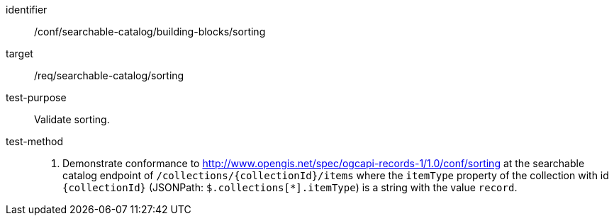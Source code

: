[[ats_searchable-catalog_building-blocks_sorting]]

//[width="90%",cols="2,6a"]
//|===
//^|*Abstract Test {counter:ats-id}* |*/conf/searchable-catalog/building-blocks/sorting*
//^|Test Purpose |Validate sorting.
//^|Requirement |<<req_searchable-catalog_sorting,/req/searchable-catalog/sorting>>
//^|Test Method |. Demonstrate conformance to <<ats_sorting,http://www.opengis.net/spec/ogcapi-records-1/1.0/conf/sorting>> at the searchable catalog endpoint of `/collections/{collectionId}/items` where the `itemType` property of the collection with id `{collectionId}` (JSONPath: `$.collections[*].itemType`) is a string with the value `record`.
//|===


[abstract_test]
====
[%metadata]
identifier:: /conf/searchable-catalog/building-blocks/sorting
target:: /req/searchable-catalog/sorting
test-purpose:: Validate sorting.
test-method::
+
--
. Demonstrate conformance to <<ats_sorting,http://www.opengis.net/spec/ogcapi-records-1/1.0/conf/sorting>> at the searchable catalog endpoint of `/collections/{collectionId}/items` where the `itemType` property of the collection with id `{collectionId}` (JSONPath: `$.collections[*].itemType`) is a string with the value `record`.
--
====